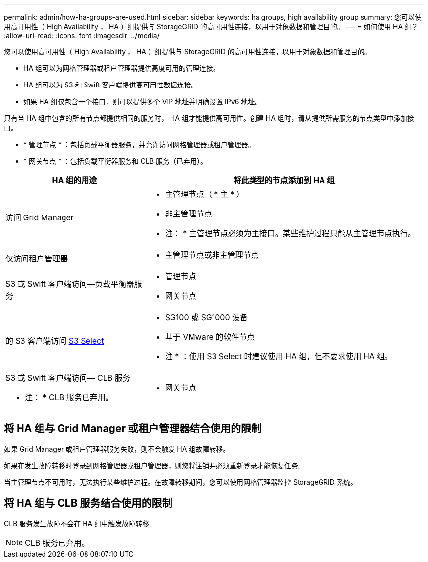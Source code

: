 ---
permalink: admin/how-ha-groups-are-used.html 
sidebar: sidebar 
keywords: ha groups, high availability group 
summary: 您可以使用高可用性（ High Availability ， HA ）组提供与 StorageGRID 的高可用性连接，以用于对象数据和管理目的。 
---
= 如何使用 HA 组？
:allow-uri-read: 
:icons: font
:imagesdir: ../media/


[role="lead"]
您可以使用高可用性（ High Availability ， HA ）组提供与 StorageGRID 的高可用性连接，以用于对象数据和管理目的。

* HA 组可以为网格管理器或租户管理器提供高度可用的管理连接。
* HA 组可以为 S3 和 Swift 客户端提供高可用性数据连接。
* 如果 HA 组仅包含一个接口，则可以提供多个 VIP 地址并明确设置 IPv6 地址。


只有当 HA 组中包含的所有节点都提供相同的服务时， HA 组才能提供高可用性。创建 HA 组时，请从提供所需服务的节点类型中添加接口。

* * 管理节点 * ：包括负载平衡器服务，并允许访问网格管理器或租户管理器。
* * 网关节点 * ：包括负载平衡器服务和 CLB 服务（已弃用）。


[cols="1a,2a"]
|===
| HA 组的用途 | 将此类型的节点添加到 HA 组 


 a| 
访问 Grid Manager
 a| 
* 主管理节点（ * 主 * ）
* 非主管理节点


* 注： * 主管理节点必须为主接口。某些维护过程只能从主管理节点执行。



 a| 
仅访问租户管理器
 a| 
* 主管理节点或非主管理节点




 a| 
S3 或 Swift 客户端访问—负载平衡器服务
 a| 
* 管理节点
* 网关节点




 a| 
的 S3 客户端访问 xref:../admin/manage-s3-select-for-tenant-accounts.adoc[S3 Select]
 a| 
* SG100 或 SG1000 设备
* 基于 VMware 的软件节点


* 注 * ：使用 S3 Select 时建议使用 HA 组，但不要求使用 HA 组。



 a| 
S3 或 Swift 客户端访问— CLB 服务

* 注： * CLB 服务已弃用。
 a| 
* 网关节点


|===


== 将 HA 组与 Grid Manager 或租户管理器结合使用的限制

如果 Grid Manager 或租户管理器服务失败，则不会触发 HA 组故障转移。

如果在发生故障转移时登录到网格管理器或租户管理器，则您将注销并必须重新登录才能恢复任务。

当主管理节点不可用时，无法执行某些维护过程。在故障转移期间，您可以使用网格管理器监控 StorageGRID 系统。



== 将 HA 组与 CLB 服务结合使用的限制

CLB 服务发生故障不会在 HA 组中触发故障转移。


NOTE: CLB 服务已弃用。
